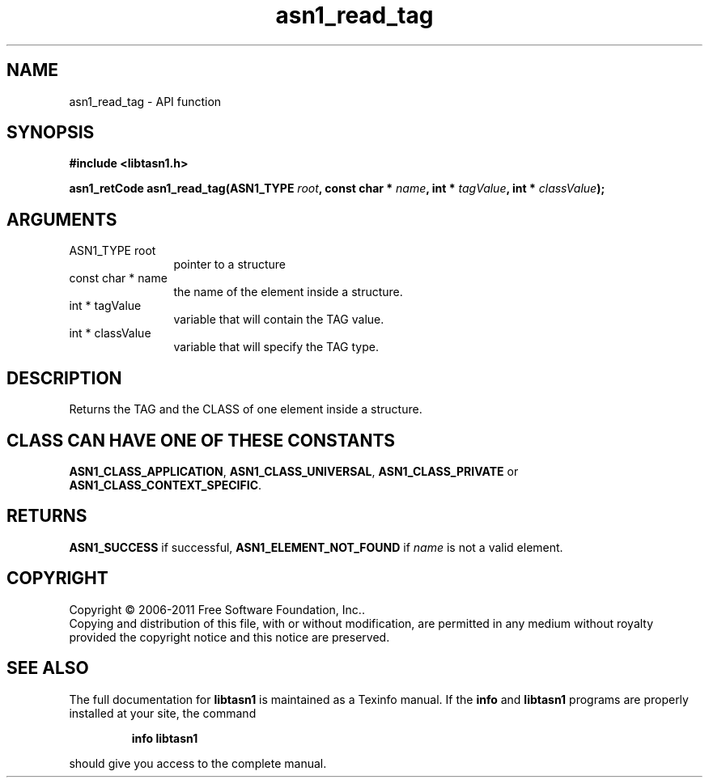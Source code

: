 .\" DO NOT MODIFY THIS FILE!  It was generated by gdoc.
.TH "asn1_read_tag" 3 "2.10" "libtasn1" "libtasn1"
.SH NAME
asn1_read_tag \- API function
.SH SYNOPSIS
.B #include <libtasn1.h>
.sp
.BI "asn1_retCode asn1_read_tag(ASN1_TYPE " root ", const char * " name ", int * " tagValue ", int * " classValue ");"
.SH ARGUMENTS
.IP "ASN1_TYPE root" 12
pointer to a structure
.IP "const char * name" 12
the name of the element inside a structure.
.IP "int * tagValue" 12
variable that will contain the TAG value.
.IP "int * classValue" 12
variable that will specify the TAG type.
.SH "DESCRIPTION"
Returns the TAG and the CLASS of one element inside a structure.
.SH "CLASS CAN HAVE ONE OF THESE CONSTANTS"
\fBASN1_CLASS_APPLICATION\fP,
\fBASN1_CLASS_UNIVERSAL\fP, \fBASN1_CLASS_PRIVATE\fP or
\fBASN1_CLASS_CONTEXT_SPECIFIC\fP.
.SH "RETURNS"
\fBASN1_SUCCESS\fP if successful, \fBASN1_ELEMENT_NOT_FOUND\fP if
\fIname\fP is not a valid element.
.SH COPYRIGHT
Copyright \(co 2006-2011 Free Software Foundation, Inc..
.br
Copying and distribution of this file, with or without modification,
are permitted in any medium without royalty provided the copyright
notice and this notice are preserved.
.SH "SEE ALSO"
The full documentation for
.B libtasn1
is maintained as a Texinfo manual.  If the
.B info
and
.B libtasn1
programs are properly installed at your site, the command
.IP
.B info libtasn1
.PP
should give you access to the complete manual.
